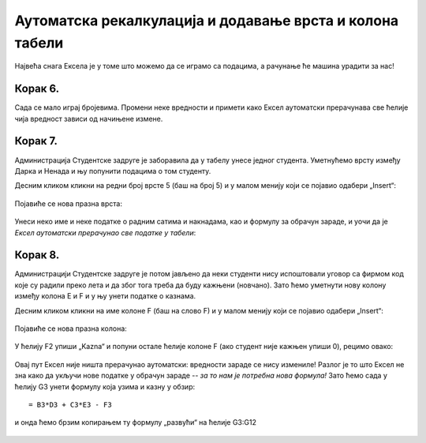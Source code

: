 Аутоматска рекалкулација и додавање врста и колона табели
================================================================

Највећа снага Ексела је у томе што можемо да се играмо са подацима, а рачунање ће машина урадити за нас!

.. infonote::

    *То је и циљ модерног рачунарства: све досадне послове треба препустити машини, што ће нама, људима,
    олакшати да испољавамо своју креативност!*


Корак 6.
------------------

Сада се мало играј бројевима. Промени неке вредности и примети како Ексел аутоматски прерачунава све ћелије чија вредност зависи од начињене измене.

.. figure:: ../../_images/Recalc11.jpg
   :width: 780px
   :align: center
   :class: screenshot-shadow


Корак 7.
-----------------------

Администрација Студентске задруге је заборавила да у табелу унесе једног студента. Уметнућемо врсту између Дарка и Ненада и њу попунити подацима о том студенту.

Десним кликом кликни на редни број врсте 5 (баш на број 5) и у малом менију који се појавио одабери „Insert“:

.. figure:: ../../_images/Recalc12.jpg
   :width: 780px
   :align: center
   :class: screenshot-shadow

Појавиће се нова празна врста:

.. figure:: ../../_images/Recalc13.jpg
   :width: 780px
   :align: center
   :class: screenshot-shadow

Унеси неко име и неке податке о радним сатима и накнадама, као и формулу за обрачун зараде,
и уочи да је *Ексел аутоматски прерачунао све податке у табели*:

.. figure:: ../../_images/Recalc14.jpg
   :width: 780px
   :align: center
   :class: screenshot-shadow


.. Погледајмо и кратак видео:

   .. ytpopup:: afVGgOiqlf4
      :width: 735
      :height: 415
      :align: center


Корак 8.
-----------------

Администрацији Студентске задруге је потом јављено да неки студенти нису испоштовали уговор са фирмом код које су радили преко лета и да због тога треба да буду кажњени (новчано). Зато ћемо уметнути нову колону између колона E и F и у њу унети податке о казнама.

Десним кликом кликни на име колоне F (баш на слово F) и у малом менију који се појавио одабери „Insert“:

.. figure:: ../../_images/Recalc15.jpg
   :width: 780px
   :align: center
   :class: screenshot-shadow

Појавиће се нова празна колона:

.. figure:: ../../_images/Recalc16.jpg
   :width: 780px
   :align: center
   :class: screenshot-shadow

У ћелију F2 упиши „Kazna“ и попуни остале ћелије колоне F (ако студент није кажњен упиши 0), рецимо овако:

.. figure:: ../../_images/Recalc17.jpg
   :width: 780px
   :align: center
   :class: screenshot-shadow

.. Следећи видео демонстрира уметање врсте и колоне у табелу:

   .. ytpopup:: 9CI5HS9O7_k
      :width: 735
      :height: 415
      :align: center


Овај пут Ексел није ништа прерачунао аутоматски: вредности зараде се нису измениле! Разлог је то што Ексел не зна како да укључи нове податке у обрачун зараде -- *за то нам је потребна нова формула!* Зато ћемо сада у ћелију G3 унети формулу која узима и казну у обзир:
::

    = B3*D3 + C3*E3 - F3

.. figure:: ../../_images/Recalc18.jpg
   :width: 780px
   :align: center
   :class: screenshot-shadow

и онда ћемо брзим копирањем ту формулу „развући“ на ћелије G3:G12

.. figure:: ../../_images/Recalc19.jpg
   :width: 780px
   :align: center
   :class: screenshot-shadow

.. infonote::

    У ситуацијама које су јасне *Ексел ће аутоматски да прерачуна све податке у табели*, али Ексел нема начина да схвати шта се дешава ако се мења формула по којој се врши обрачун. У том случају морамо ручно променити формуле.

